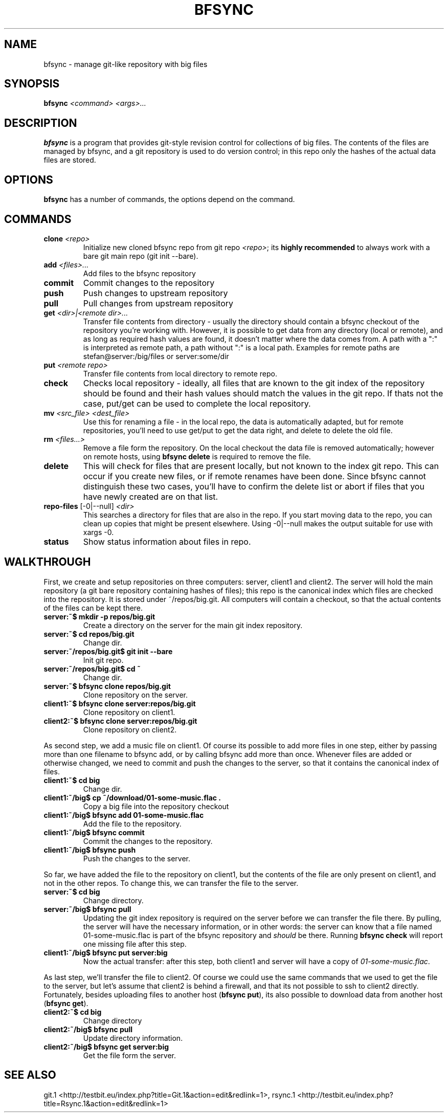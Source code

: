 .TH "BFSYNC" "1" "2011\-08\-23" "Revision 612" "bfsync Manual Page"

.SH NAME

bfsync - manage git-like repository with big files

.SH SYNOPSIS

\fBbfsync\fR \fI<command>\fR \fI<args>...\fR

.SH DESCRIPTION

\fBbfsync\fR is a program that provides git-style revision control for collections of big files. The
contents of the files are managed by bfsync, and a git repository is used to do version control; in
this repo only the hashes of the actual data files are stored.

.SH OPTIONS

\fBbfsync\fR has a number of commands, the options depend on the command.

.SH COMMANDS
.TP
\fBclone\fR \fI<repo>\fR
Initialize new cloned bfsync repo from git repo \fI<repo>\fR; its \fBhighly recommended\fR to always work with a bare git main repo (git init --bare).
.PP
.TP
\fBadd\fR \fI<files>...\fR
Add files to the bfsync repository
.PP
.TP
\fBcommit\fR
Commit changes to the repository
.PP
.TP
\fBpush\fR
Push changes to upstream repository
.PP
.TP
\fBpull\fR
Pull changes from upstream repository
.PP
.TP
\fBget\fR \fI<dir>|<remote dir>...\fR
Transfer file contents from directory - usually the directory should contain a bfsync checkout of the repository you're working with. However, it is possible to get data from any directory (local or remote), and as long as required hash values are found, it doesn't matter where the data comes from. A path with a ":" is interpreted as remote path, a path without ":" is a local path. Examples for remote paths are stefan@server:/big/files or server:some/dir
.PP
.TP
\fBput\fR \fI<remote repo>\fR
Transfer file contents from local directory to remote repo.
.PP
.TP
\fBcheck\fR
Checks local repository - ideally, all files that are known to the git index of the repository should be found and their hash values should match the values in the git repo. If thats not the case, put/get can be used to complete the local repository.
.PP
.TP
\fBmv\fR \fI<src_file>\fR \fI<dest_file>\fR
Use this for renaming a file - in the local repo, the data is automatically adapted, but for remote repositories, you'll need to use get/put to get the data right, and delete to delete the old file.
.PP
.TP
\fBrm\fR \fI<files...>\fR
Remove a file form the repository. On the local checkout the data file is removed automatically; however on remote hosts, using \fBbfsync delete\fR is required to remove the file.
.PP
.TP
\fBdelete\fR
This will check for files that are present locally, but not known to the index git repo. This can occur if you create new files, or if remote renames have been done. Since bfsync cannot distinguish these two cases, you'll have to confirm the delete list or abort if files that you have newly created are on that list.
.PP
.TP
\fBrepo-files\fR [-0|--null] \fI<dir>\fR
This searches a directory for files that are also in the repo. If you start moving data to the repo, you can clean up copies that might be present elsewhere. Using -0|--null makes the output suitable for use with xargs -0.
.PP
.TP
\fBstatus\fR
Show status information about files in repo.
.PP

.SH WALKTHROUGH

First, we create and setup repositories on three computers: server, client1 and client2. The server will hold the main repository (a git bare repository containing hashes of files); this repo is the canonical index which files are checked into the repository. It is stored under ~/repos/big.git. All computers will contain a checkout, so that the actual contents of the files can be kept there.
.TP
\fBserver:~$ mkdir -p repos/big.git\fR
Create a directory on the server for the main git index repository.
.PP
.TP
\fBserver:~$ cd repos/big.git\fR
Change dir.
.PP
.TP
\fBserver:~/repos/big.git$ git init --bare\fR
Init git repo.
.PP
.TP
\fBserver:~/repos/big.git$ cd ~\fR
Change dir.
.PP
.TP
\fBserver:~$ bfsync clone repos/big.git\fR
Clone repository on the server.
.PP
.TP
\fBclient1:~$ bfsync clone server:repos/big.git\fR
Clone repository on client1.
.PP
.TP
\fBclient2:~$ bfsync clone server:repos/big.git\fR
Clone repository on client2.
.PP

As second step, we add a music file on client1. Of course its possible to add more files in one step, either by passing more than one filename to bfsync add, or by calling bfsync add more than once. Whenever files are added or otherwise changed, we need to commit and push the changes to the server, so that it contains the canonical index of files.
.TP
\fBclient1:~$ cd big\fR
Change dir.
.PP
.TP
\fBclient1:~/big$ cp ~/download/01-some-music.flac .\fR
Copy a big file into the repository checkout
.PP
.TP
\fBclient1:~/big$ bfsync add 01-some-music.flac\fR
Add the file to the repository.
.PP
.TP
\fBclient1:~/big$ bfsync commit\fR
Commit the changes to the repository.
.PP
.TP
\fBclient1:~/big$ bfsync push\fR
Push the changes to the server.
.PP

So far, we have added the file to the repository on client1, but the contents of the file are only present on client1, and not in the other repos. To change this, we can transfer the file to the server.
.TP
\fBserver:~$ cd big\fR
Change directory.
.PP
.TP
\fBserver:~/big$ bfsync pull\fR
Updating the git index repository is required on the server before we can transfer the file there. By pulling, the server will have the necessary information, or in other words: the server can know that a file named 01-some-music.flac is part of the bfsync repository and \fIshould\fR be there. Running \fBbfsync check\fR will report one missing file after this step.
.PP
.TP
\fBclient1:~/big$ bfsync put server:big\fR
Now the actual transfer: after this step, both client1 and server will have a copy of \fI01-some-music.flac\fR.
.PP

As last step, we'll transfer the file to client2. Of course we could use the same commands that we used to get the file to the server, but let's assume that client2 is behind a firewall, and that its not possible to ssh to client2 directly. Fortunately, besides uploading files to another host (\fBbfsync put\fR), its also possible to download data from another host (\fBbfsync get\fR).
.TP
\fBclient2:~$ cd big\fR
Change directory
.PP
.TP
\fBclient2:~/big$ bfsync pull\fR
Update directory information.
.PP
.TP
\fBclient2:~/big$ bfsync get server:big\fR
Get the file form the server.
.PP

.SH SEE ALSO

git.1 <http://testbit.eu/index.php?title=Git.1&action=edit&redlink=1>,
rsync.1 <http://testbit.eu/index.php?title=Rsync.1&action=edit&redlink=1>

